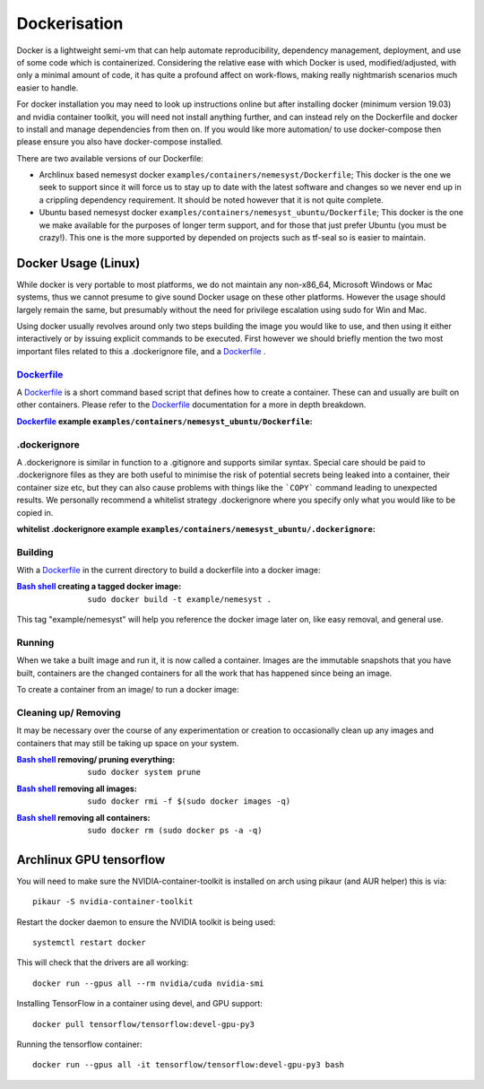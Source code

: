 .. _dockerfile: https://docs.docker.com/engine/reference/builder/
.. |dockerfile| replace:: Dockerfile

.. _bash shell: https://en.wikipedia.org/wiki/Bash_%28Unix_shell%29
.. |bash shell| replace:: Bash shell

Dockerisation
=============

Docker is a lightweight semi-vm that can help automate reproducibility, dependency management, deployment, and use of some code which is containerized.
Considering the relative ease with which Docker is used, modified/adjusted, with only a minimal amount of code, it has quite a profound affect on work-flows, making really nightmarish scenarios much easier to handle.

For docker installation you may need to look up instructions online but after installing docker (minimum version 19.03) and nvidia container toolkit, you will need not install anything further, and can instead rely on the Dockerfile and docker to install and manage dependencies from then on. If you would like more automation/ to use docker-compose then please ensure you also have docker-compose installed.

There are two available versions of our Dockerfile:

- Archlinux based nemesyst docker ``examples/containers/nemesyst/Dockerfile``; This docker is the one we seek to support since it will force us to stay up to date with the latest software and changes so we never end up in a crippling dependency requirement. It should be noted however that it is not quite complete.
- Ubuntu based nemesyst docker ``examples/containers/nemesyst_ubuntu/Dockerfile``; This docker is the one we make available for the purposes of longer term support, and for those that just prefer Ubuntu (you must be crazy!). This one is the more supported by depended on projects such as tf-seal so is easier to maintain.

Docker Usage (Linux)
********************

While docker is very portable to most platforms, we do not maintain any non-x86_64, Microsoft Windows or Mac systems, thus we cannot presume to give sound Docker usage on these other platforms. However the usage should largely remain the same, but presumably without the need for privilege escalation using sudo for Win and Mac.

Using docker usually revolves around only two steps building the image you would like to use, and then using it either interactively or by issuing explicit commands to be executed. First however we should briefly mention the two most important files related to this a .dockerignore file, and a |dockerfile|_ .

|dockerfile|_
+++++++++++++

A |dockerfile|_ is a short command based script that defines how to create a container. These can and usually are built on other containers. Please refer to the |dockerfile|_ documentation for a more in depth breakdown.

:|Dockerfile|_ example ``examples/containers/nemesyst_ubuntu/Dockerfile``:

  .. literalinclude:: ../../examples/containers/nemesyst_ubuntu/Dockerfile

.dockerignore
+++++++++++++

A .dockerignore is similar in function to a .gitignore and supports similar syntax. Special care should be paid to .dockerignore files as they are both useful to minimise the risk of potential secrets being leaked into a container, their container size etc, but they can also cause problems with things like the ```COPY``` command leading to unexpected results. We personally recommend a whitelist strategy .dockerignore where you specify only what you would like to be copied in.

:whitelist .dockerignore example ``examples/containers/nemesyst_ubuntu/.dockerignore``:

  .. literalinclude:: ../../examples/containers/nemesyst_ubuntu/.dockerignore

Building
++++++++

With a |dockerfile|_ in the current directory to build a dockerfile into a docker image:

:|bash shell|_ creating a tagged docker image:

    .. parsed-literal::

        sudo docker build -t example/nemesyst .

This tag "example/nemesyst" will help you reference the docker image later on, like easy removal, and general use.

Running
+++++++

When we take a built image and run it, it is now called a container. Images are the immutable snapshots that you have built, containers are the changed containers for all the work that has happened since being an image.

To create a container from an image/ to run a docker image:

Cleaning up/ Removing
+++++++++++++++++++++

It may be necessary over the course of any experimentation or creation to occasionally clean up any images and containers that may still be taking up space on your system.

:|bash shell|_ removing/ pruning everything:

    .. parsed-literal::

        sudo docker system prune

:|bash shell|_ removing all images:

    .. parsed-literal::

        sudo docker rmi -f $(sudo docker images -q)

:|bash shell|_ removing all containers:

    .. parsed-literal::

        sudo docker rm (sudo docker ps -a -q)

Archlinux GPU tensorflow
************************

You will need to make sure the NVIDIA-container-toolkit is installed on arch using pikaur (and AUR helper) this is via:

.. parsed-literal::

  pikaur -S nvidia-container-toolkit

Restart the docker daemon to ensure the NVIDIA toolkit is being used:

.. parsed-literal::

    systemctl restart docker

This will check that the drivers are all working:

.. parsed-literal::

  docker run --gpus all --rm nvidia/cuda nvidia-smi

Installing TensorFlow in a container using devel, and GPU support:

.. parsed-literal::

  docker pull tensorflow/tensorflow:devel-gpu-py3

Running the tensorflow container:

.. parsed-literal::

    docker run --gpus all -it tensorflow/tensorflow:devel-gpu-py3 bash
